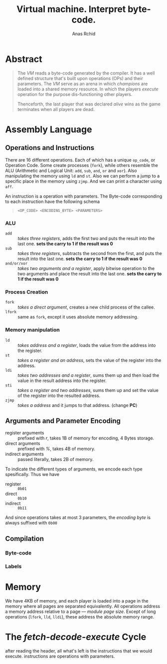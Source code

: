 #+TITLE: Virtual machine. Interpret byte-code.
#+AUTHOR: Anas Rchid

* Abstract

#+BEGIN_QUOTE
The /VM/ reads a byte-code generated by the compiler. It has a well defined structure that's built upon operations (OPs) and their parameters. The /VM/ serve as an arena in which /champions/ are loaded into a shared memory resource. In which the players /execute/ operation for the purpose dis-functioning other players.

Thenceforth, the last player that was declared /alive/ wins as the game terminates when all players are dead.
#+END_QUOTE

* Assembly Language

** Operations and Instructions

There are 16 different operations. Each of which has a unique =op_code=, or Operation Code. Some create processes (=fork=), while others resemble the ALU (Arithmetic and Logical Unit: =add=, =sub=, =and=, =or= and =xor=). Also manipulating the memory using =ld= and =st=. Also we can perform a jump to a specific place in the memory using =zjmp=. And we can print a character using =aff=.


An instruction is a operation with parameters. The Byte-code corresponding to each instruction have the following schema

#+BEGIN_QUOTE
=<OP_CODE> <ENCODING_BYTE> <PARAMETERS>=
#+END_QUOTE

*** ALU

- =add=        :: /takes three registers/, adds the first two and puts the result into the last one. *sets the carry to 1 if the result was 0*
- =sub=        ::  /takes three registers/, subtracts the second from the first, and puts the result into the last one. *sets the carry to 1 if the result was 0*
- =and/or/xor= :: /takes two arguments and a register/, apply bitwise operation to the two arguments and place the result into the last one. *sets the carry to 1 if the result was 0*

*** Process Creation

- =fork=  :: /takes a direct argument/, creates a new child process of the callee.
- =lfork= :: same as =fork=, except it uses absolute memory addressing.

*** Memory manipulation

- =ld=   :: /takes address and a register/, loads the value from the address into the register.
- =st=   :: /takes a register and an address/, sets the value of the register into the address.
- =ldi=  :: /takes two addresses and a register/, sums them up and then load the value in the result address into the register.
- =sti=  :: /takes a register and two addresses/, sums them up and set the value of the register into the resulted address.
- =zjmp= :: /takes a address/ and it jumps to that address. (change *PC*)

** Arguments and Parameter Encoding

- register arguments :: prefixed with /r/, takes 1B of memory for encoding, 4 Bytes storage.
- direct arguments   :: prefixed with /%/, takes 4B of memory.
- indirect arguments :: passed literally, takes 2B of memory.

To indicate the different types of arguments, we encode each type spesifically. Thus we have

- register :: =0b01=
- direct   :: =0b10=
- indirect :: =0b11=

And since operations takes at most 3 parameters, the /encoding byte/ is always suffixed with =0b00=

** Compilation
*** Byte-code
*** Labels

* Memory

We have 4KB of memory, and each player is loaded into a page in the memory where all pages are separated equivalently. All operations address a memory address relative to a page --- /module page size/. Except of long operations (=lfork=, =lld=, =lldi=), these address the absolute memory range.

* The /fetch-decode-execute/ Cycle

after reading the header, all what's left is the instructions that we would execute. instructions are operations with parameters.
